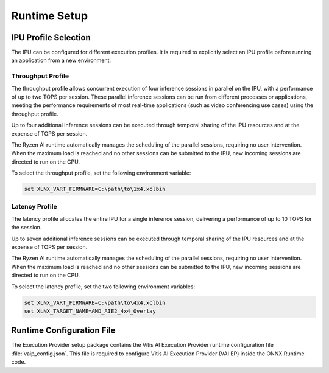 #############
Runtime Setup
#############

.. _ipu-selection:

*********************
IPU Profile Selection
*********************


The IPU can be configured for different execution profiles. It is required to explicitly select an IPU profile before running an application from a new environment. 


Throughput Profile
==================

The throughput profile allows concurrent execution of four inference sessions in parallel on the IPU, with a performance of up to two TOPS per session. These parallel inference sessions can be run from different processes or applications, meeting the performance requirements of most real-time applications (such as video conferencing use cases) using the throughput profile.

Up to four additional inference sessions can be executed through temporal sharing of the IPU resources and at the expense of TOPS per session. 

The Ryzen AI runtime automatically manages the scheduling of the parallel sessions, requiring no user intervention. When the maximum load is reached and no other sessions can be submitted to the IPU, new incoming sessions are directed to run on the CPU.

To select the throughput profile, set the following environment variable:

.. code-block::

   set XLNX_VART_FIRMWARE=C:\path\to\1x4.xclbin


Latency Profile
===============

The latency profile allocates the entire IPU for a single inference session, delivering a performance of up to 10 TOPS for the session. 

Up to seven additional inference sessions can be executed through temporal sharing of the IPU resources and at the expense of TOPS per session. 

The Ryzen AI runtime automatically manages the scheduling of the parallel sessions, requiring no user intervention. When the maximum load is reached and no other sessions can be submitted to the IPU, new incoming sessions are directed to run on the CPU.

To select the latency profile, set the two following environment variables:

.. code-block::

   set XLNX_VART_FIRMWARE=C:\path\to\4x4.xclbin
   set XLNX_TARGET_NAME=AMD_AIE2_4x4_Overlay


.. _config-file:

**************************
Runtime Configuration File
**************************

The Execution Provider setup package contains the Vitis AI Execution Provider runtime configuration file :file:`vaip_config.json`. This file is required to configure Vitis AI Execution Provider (VAI EP) inside the ONNX Runtime code.
